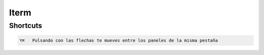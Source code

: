 Iterm
=====

Shortcuts
---------

.. code-block:: shell

     ⌥⌘   Pulsando con las flechas te mueves entre los paneles de la misma pestaña
